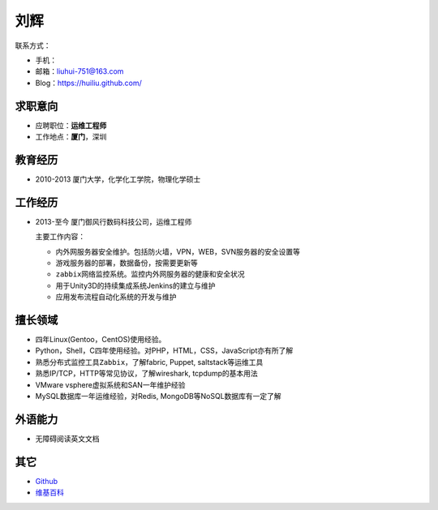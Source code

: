 刘辉
*****
联系方式：

*   手机：
*   邮箱：liuhui-751@163.com
*   Blog：https://huiliu.github.com/

求职意向
========
*   应聘职位：\ **运维工程师**
*   工作地点：\ **厦门**\ ，深圳

教育经历
=========
*   2010-2013   厦门大学，化学化工学院，物理化学硕士

工作经历
=========
*   2013-至今   厦门御风行数码科技公司，运维工程师

    主要工作内容：

    *   ``内外网服务器安全维护``\ 。包括防火墙，VPN，WEB，SVN服务器的安全设置等
    *   游戏服务器的部署，数据备份，按需要更新等
    *   ``zabbix网络监控系统``\ 。监控内外网服务器的健康和安全状况
    *   用于Unity3D的持续集成系统Jenkins的建立与维护
    *   应用发布流程自动化系统的开发与维护

擅长领域
========
*   ``四年``\ Linux(Gentoo，CentOS)使用经验。
*   Python，Shell，C\ ``四年``\ 使用经验。对PHP，HTML，CSS，JavaScript亦有所了解
*   熟悉分布式监控工具\ ``Zabbix``\ ，了解fabric, Puppet, saltstack等运维工具
*   熟悉IP/TCP，HTTP等常见协议，了解wireshark, tcpdump的基本用法
*   VMware vsphere虚拟系统和SAN\ ``一年``\ 维护经验
*   MySQL数据库\ ``一年``\ 运维经验，对Redis, MongoDB等NoSQL数据库有一定了解

外语能力
========
*   无障碍阅读英文文档

其它
=====
*   `Github <https://github.com/huiliu>`_
*   `维基百科 <http://zh.wikipedia.org/wiki/Special:%E7%94%A8%E6%88%B7%E8%B4%A1%E7%8C%AE/Bamboo.hui>`_
